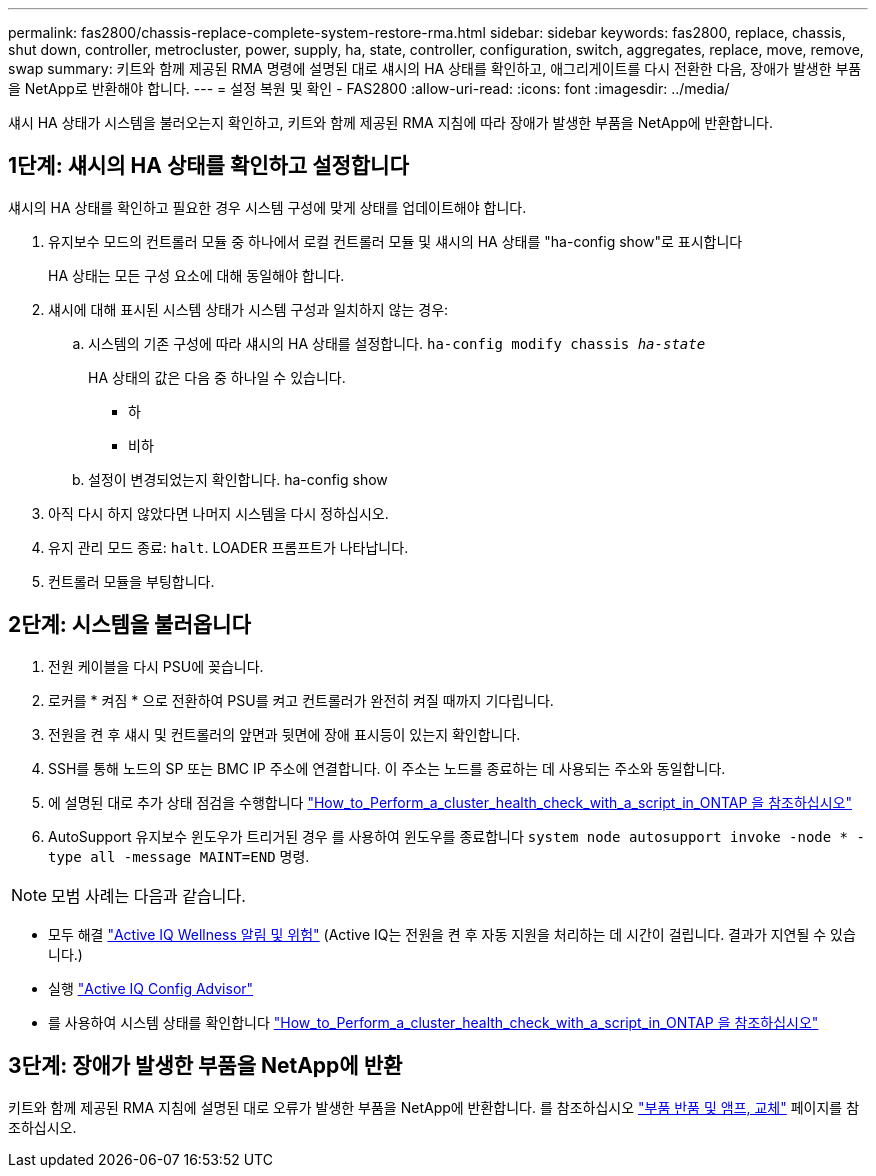---
permalink: fas2800/chassis-replace-complete-system-restore-rma.html 
sidebar: sidebar 
keywords: fas2800, replace, chassis, shut down, controller, metrocluster, power, supply, ha, state, controller, configuration, switch, aggregates, replace, move, remove, swap 
summary: 키트와 함께 제공된 RMA 명령에 설명된 대로 섀시의 HA 상태를 확인하고, 애그리게이트를 다시 전환한 다음, 장애가 발생한 부품을 NetApp로 반환해야 합니다. 
---
= 설정 복원 및 확인 - FAS2800
:allow-uri-read: 
:icons: font
:imagesdir: ../media/


섀시 HA 상태가 시스템을 불러오는지 확인하고, 키트와 함께 제공된 RMA 지침에 따라 장애가 발생한 부품을 NetApp에 반환합니다.



== 1단계: 섀시의 HA 상태를 확인하고 설정합니다

섀시의 HA 상태를 확인하고 필요한 경우 시스템 구성에 맞게 상태를 업데이트해야 합니다.

. 유지보수 모드의 컨트롤러 모듈 중 하나에서 로컬 컨트롤러 모듈 및 섀시의 HA 상태를 "ha-config show"로 표시합니다
+
HA 상태는 모든 구성 요소에 대해 동일해야 합니다.

. 섀시에 대해 표시된 시스템 상태가 시스템 구성과 일치하지 않는 경우:
+
.. 시스템의 기존 구성에 따라 섀시의 HA 상태를 설정합니다. `ha-config modify chassis _ha-state_`
+
HA 상태의 값은 다음 중 하나일 수 있습니다.

+
*** 하
*** 비하


.. 설정이 변경되었는지 확인합니다. ha-config show


. 아직 다시 하지 않았다면 나머지 시스템을 다시 정하십시오.
. 유지 관리 모드 종료: `halt`.    LOADER 프롬프트가 나타납니다.
. 컨트롤러 모듈을 부팅합니다.




== 2단계: 시스템을 불러옵니다

. 전원 케이블을 다시 PSU에 꽂습니다.
. 로커를 * 켜짐 * 으로 전환하여 PSU를 켜고 컨트롤러가 완전히 켜질 때까지 기다립니다.
. 전원을 켠 후 섀시 및 컨트롤러의 앞면과 뒷면에 장애 표시등이 있는지 확인합니다.
. SSH를 통해 노드의 SP 또는 BMC IP 주소에 연결합니다. 이 주소는 노드를 종료하는 데 사용되는 주소와 동일합니다.
. 에 설명된 대로 추가 상태 점검을 수행합니다 https://kb.netapp.com/onprem/ontap/os/How_to_perform_a_cluster_health_check_with_a_script_in_ONTAP["How_to_Perform_a_cluster_health_check_with_a_script_in_ONTAP 을 참조하십시오"^]
. AutoSupport 유지보수 윈도우가 트리거된 경우 를 사용하여 윈도우를 종료합니다 `system node autosupport invoke -node * -type all -message MAINT=END` 명령.


[]
====

NOTE: 모범 사례는 다음과 같습니다.

* 모두 해결 https://activeiq.netapp.com/["Active IQ Wellness 알림 및 위험"^] (Active IQ는 전원을 켠 후 자동 지원을 처리하는 데 시간이 걸립니다. 결과가 지연될 수 있습니다.)
* 실행 https://mysupport.netapp.com/site/tools/tool-eula/activeiq-configadvisor["Active IQ Config Advisor"^]
* 를 사용하여 시스템 상태를 확인합니다 https://kb.netapp.com/onprem/ontap/os/How_to_perform_a_cluster_health_check_with_a_script_in_ONTAP["How_to_Perform_a_cluster_health_check_with_a_script_in_ONTAP 을 참조하십시오"^]


====


== 3단계: 장애가 발생한 부품을 NetApp에 반환

키트와 함께 제공된 RMA 지침에 설명된 대로 오류가 발생한 부품을 NetApp에 반환합니다. 를 참조하십시오 https://mysupport.netapp.com/site/info/rma["부품 반품 및 앰프, 교체"] 페이지를 참조하십시오.

